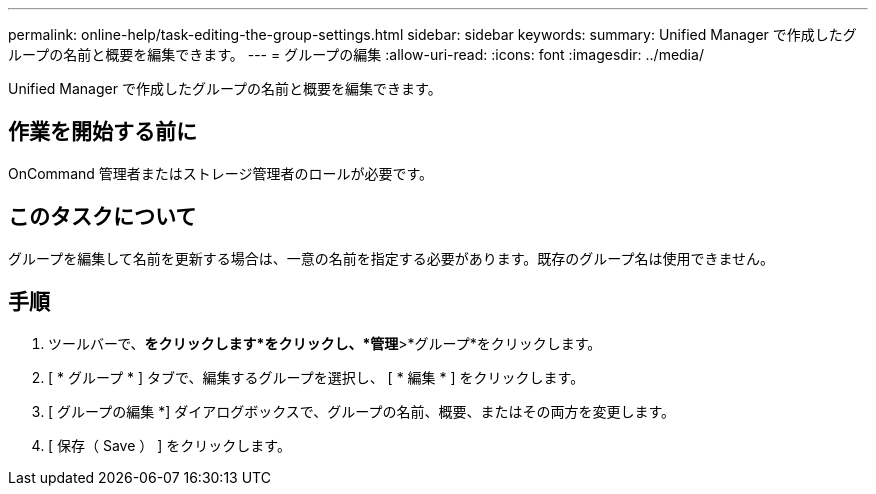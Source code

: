 ---
permalink: online-help/task-editing-the-group-settings.html 
sidebar: sidebar 
keywords:  
summary: Unified Manager で作成したグループの名前と概要を編集できます。 
---
= グループの編集
:allow-uri-read: 
:icons: font
:imagesdir: ../media/


[role="lead"]
Unified Manager で作成したグループの名前と概要を編集できます。



== 作業を開始する前に

OnCommand 管理者またはストレージ管理者のロールが必要です。



== このタスクについて

グループを編集して名前を更新する場合は、一意の名前を指定する必要があります。既存のグループ名は使用できません。



== 手順

. ツールバーで、*をクリックしますimage:../media/clusterpage-settings-icon.gif[""]*をクリックし、*管理*>*グループ*をクリックします。
. [ * グループ * ] タブで、編集するグループを選択し、 [ * 編集 * ] をクリックします。
. [ グループの編集 *] ダイアログボックスで、グループの名前、概要、またはその両方を変更します。
. [ 保存（ Save ） ] をクリックします。

